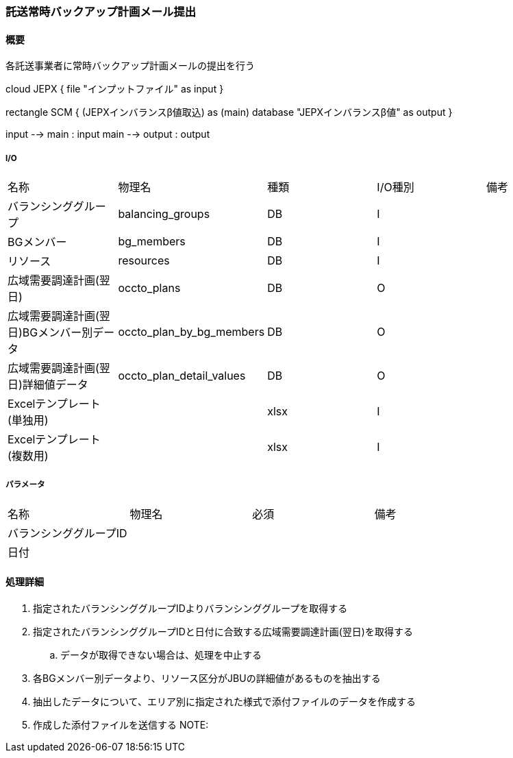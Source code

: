 === 託送常時バックアップ計画メール提出

==== 概要

[.lead]
各託送事業者に常時バックアップ計画メールの提出を行う

[plantuml]
--
cloud JEPX {
  file "インプットファイル" as input
}

rectangle SCM {
  (JEPXインバランスβ値取込) as (main)
  database "JEPXインバランスβ値" as output
}

input --> main : input
main --> output : output
--

===== I/O

|======================================
| 名称                    | 物理名               | 種類 | I/O種別 | 備考
| バランシンググループ                     | balancing_groups          | DB   | I       |
| BGメンバー                               | bg_members                | DB   | I       |
| リソース                                 | resources                 | DB   | I       |
| 広域需要調達計画(翌日)                   | occto_plans               | DB   | O       |
| 広域需要調達計画(翌日)BGメンバー別データ | occto_plan_by_bg_members  | DB   | O       |
| 広域需要調達計画(翌日)詳細値データ       | occto_plan_detail_values  | DB   | O       |
| Excelテンプレート(単独用)                |   | xlsx   | I       |
| Excelテンプレート(複数用)                |   | xlsx   | I       |
|======================================

===== パラメータ

|======================================
| 名称 | 物理名 | 必須 | 備考
| バランシンググループID     |        |      |
| 日付                       |        |      |
|======================================

<<<

==== 処理詳細

=====

. 指定されたバランシンググループIDよりバランシンググループを取得する
. 指定されたバランシンググループIDと日付に合致する広域需要調達計画(翌日)を取得する
.. データが取得できない場合は、処理を中止する
. 各BGメンバー別データより、リソース区分がJBUの詳細値があるものを抽出する
. 抽出したデータについて、エリア別に指定された様式で添付ファイルのデータを作成する
. 作成した添付ファイルを送信する
NOTE:

<<<
